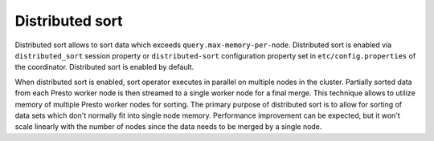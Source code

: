 ================
Distributed sort
================

Distributed sort allows to sort data which exceeds ``query.max-memory-per-node``.
Distributed sort is enabled via ``distributed_sort`` session property or
``distributed-sort`` configuration property set in
``etc/config.properties`` of the coordinator. Distributed sort is enabled by
default.

When distributed sort is enabled, sort operator executes in parallel on multiple
nodes in the cluster. Partially sorted data from each Presto worker node is then streamed
to a single worker node for a final merge. This technique allows to utilize memory of multiple
Presto worker nodes for sorting. The primary purpose of distributed sort is to allow for sorting
of data sets which don't normally fit into single node memory. Performance improvement
can be expected, but it won't scale linearly with the number of nodes since the
data needs to be merged by a single node.
